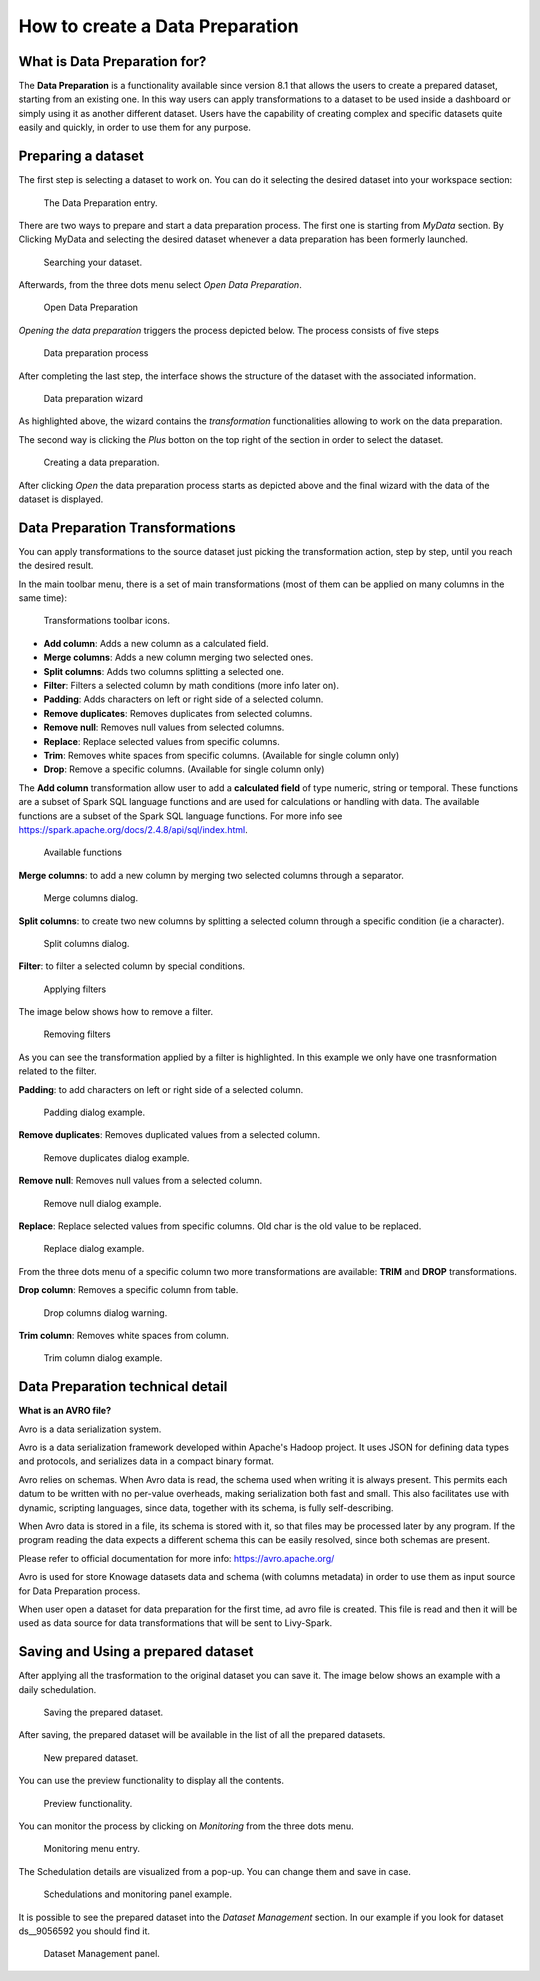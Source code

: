 How to create a Data Preparation
========================================================================================================================

What is Data Preparation for?
------------------------------------------------------------------------------------------------------------------------

The **Data Preparation** is a functionality available since version 8.1 that allows the users to create a prepared dataset, starting from an existing one.
In this way users can apply transformations to a dataset to be used inside a dashboard or simply using it as another different dataset.
Users have the capability of creating complex and specific datasets quite easily and quickly, in order to use them for any purpose.

Preparing a dataset
------------------------------------------------------------------------------------------------------------------------

The first step is selecting a dataset to work on.
You can do it selecting the desired dataset into your workspace section:

.. figure:: media/image1.png

    The Data Preparation entry.

There are two ways to prepare and start a data preparation process.
The first one is starting from *MyData* section.
By Clicking MyData and selecting the desired dataset whenever a data preparation has been formerly launched.

.. figure:: media/image2.png

    Searching your dataset.

Afterwards, from the three dots menu select *Open Data Preparation*.

.. figure:: media/image5.png

    Open Data Preparation

*Opening the data preparation* triggers the process depicted below. The process consists of five steps

.. figure:: media/image4_b.png

    Data preparation process

After completing the last step, the interface shows the structure of the dataset with the associated information.

.. figure:: media/image4_c.png

    Data preparation wizard

As highlighted above, the wizard contains the *transformation* functionalities allowing to work on the data preparation.

The second way is clicking the *Plus* botton on the top right of the section in order to select the dataset.

.. figure:: media/image3.png

    Creating a data preparation.

After clicking *Open* the data preparation process starts as depicted above and the final wizard with the data of the dataset is displayed.


Data Preparation Transformations
------------------------------------------------------------------------------------------------------------------------

You can apply transformations to the source dataset just picking the transformation action, step by step, until you reach the desired result.

In the main toolbar menu, there is a set of main transformations (most of them can be applied on many columns in the same time):

.. figure:: media/image33.png

    Transformations toolbar icons.

-   **Add column**: Adds a new column as a calculated field.
-   **Merge columns**: Adds a new column merging two selected ones.
-   **Split columns**: Adds two columns splitting a selected one.
-   **Filter**: Filters a selected column by math conditions (more info later on).
-   **Padding**: Adds characters on left or right side of a selected column.
-   **Remove duplicates**: Removes duplicates from selected columns.
-   **Remove null**: Removes null values from selected columns.
-   **Replace**: Replace selected values from specific columns.
-   **Trim**: Removes white spaces from specific columns. (Available for single column only)
-   **Drop**: Remove a specific columns. (Available for single column only)

The **Add column** transformation allow user to add a **calculated field** of type numeric, string or temporal.
These functions are a subset of Spark SQL language functions and are used for calculations or handling with data.
The available functions are a subset of the Spark SQL language functions.
For more info see https://spark.apache.org/docs/2.4.8/api/sql/index.html.


.. figure:: media/image9.png

    Available functions

**Merge columns**: to add a new column by merging two selected columns through a separator.

.. figure:: media/image10.png

    Merge columns dialog.

**Split columns**: to create two new columns by splitting a selected column through a specific condition (ie a character).

.. figure:: media/image11.png

    Split columns dialog.

**Filter**: to filter a selected column by special conditions.

.. figure:: media/image12.png

    Applying filters

The image below shows how to remove a filter.

.. figure:: media/removef.png

    Removing filters

As you can see the transformation applied by a filter is highlighted. In this example we only have one trasnformation related to the filter.

**Padding**: to add characters on left or right side of a selected column.

.. figure:: media/image13.png

    Padding dialog example.

**Remove duplicates**: Removes duplicated values from a selected column.

.. figure:: media/image14.png

    Remove duplicates dialog example.

**Remove null**: Removes null values from a selected column.

.. figure:: media/image15.png

    Remove null dialog example.

**Replace**: Replace selected values from specific columns. Old char is the old value to be replaced.

.. figure:: media/image16.png

    Replace dialog example.

From the three dots menu of a specific column two more transformations are available: **TRIM** and **DROP** transformations.

**Drop column**: Removes a specific column from table.

.. figure:: media/image18.png

    Drop columns dialog warning.

**Trim column**: Removes white spaces from column.

.. figure:: media/image19.png

    Trim column dialog example.

Data Preparation technical detail
------------------------------------------------------------------------------------------------------------------------

**What is an AVRO file?**

Avro is a data serialization system.

Avro is a data serialization framework developed within Apache's Hadoop project. It uses JSON for defining data types and protocols, and serializes data in a compact binary format.

Avro relies on schemas. When Avro data is read, the schema used when writing it is always present. This permits each datum to be written with no per-value overheads, making serialization both fast and small. This also facilitates use with dynamic, scripting languages, since data, together with its schema, is fully self-describing.

When Avro data is stored in a file, its schema is stored with it, so that files may be processed later by any program. If the program reading the data expects a different schema this can be easily resolved, since both schemas are present.

Please refer to official documentation for more info: https://avro.apache.org/

Avro is used for store Knowage datasets data and schema (with columns metadata) in order to use them as input source for Data Preparation process.

When user open a dataset for data preparation for the first time, ad avro file is created.
This file is read and then it will be used as data source for data transformations that will be sent to Livy-Spark.


Saving and Using a prepared dataset
------------------------------------------------------------------------------------------------------------------------

After applying all the trasformation to the original dataset you can save it. 
The image below shows an example with a daily schedulation.

.. figure:: media/image26.png

    Saving the prepared dataset.

After saving, the prepared dataset will be available in the list of all the prepared datasets.

.. figure:: media/image29_a.png

    New prepared dataset.

You can use the preview functionality to display all the contents.

.. figure:: media/image29.png

    Preview functionality.

You can monitor the process by clicking on *Monitoring* from the three dots menu.

.. figure:: media/image30.png

    Monitoring menu entry.

The Schedulation details are visualized from a pop-up. You can change them and save in case.

.. figure:: media/image31.png

    Schedulations and monitoring panel example.

It is possible to see the prepared dataset into the *Dataset Management* section. In our example if you look for dataset ds__9056592 you should find it.

.. figure:: media/image32.png

    Dataset Management panel.
